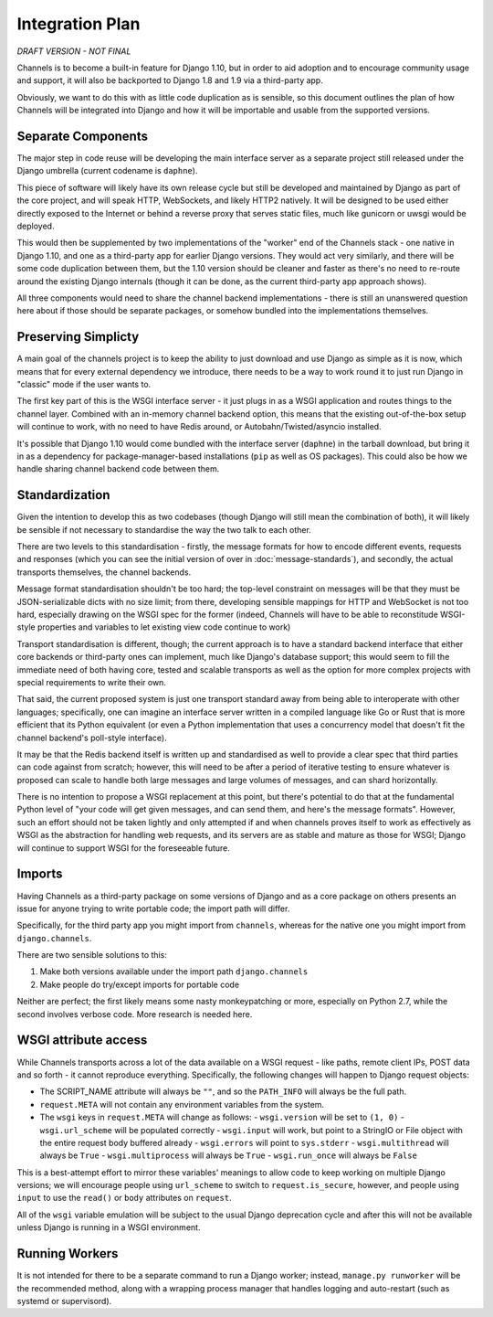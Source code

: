 Integration Plan
================

*DRAFT VERSION - NOT FINAL*

Channels is to become a built-in feature for Django 1.10, but in order to aid adoption and to encourage community usage and support, it will also be backported to Django 1.8 and 1.9 via a third-party app.

Obviously, we want to do this with as little code duplication as is sensible, so this document outlines the plan of how Channels will be integrated into Django and how it will be importable and usable from the supported versions.

Separate Components
-------------------

The major step in code reuse will be developing the main interface server as a separate project still released under the Django umbrella (current codename is ``daphne``).

This piece of software will likely have its own release cycle but still be developed and maintained by Django as part of the core project, and will speak HTTP, WebSockets, and likely HTTP2 natively. It will be designed to be used either directly exposed to the Internet or behind a reverse proxy that serves static files, much like gunicorn or uwsgi would be deployed.

This would then be supplemented by two implementations of the "worker" end of the Channels stack - one native in Django 1.10, and one as a third-party app for earlier Django versions. They would act very similarly, and there will be some code duplication between them, but the 1.10 version should be cleaner and faster as there's no need to re-route around the existing Django internals (though it can be done, as the current third-party app approach shows).

All three components would need to share the channel backend implementations - there is still an unanswered question here about if those should be separate packages, or somehow bundled into the implementations themselves.

Preserving Simplicty
--------------------

A main goal of the channels project is to keep the ability to just download and use Django as simple as it is now, which means that for every external dependency we introduce, there needs to be a way to work round it to just run Django in "classic" mode if the user wants to.

The first key part of this is the WSGI interface server - it just plugs in as a WSGI application and routes things to the channel layer. Combined with an in-memory channel backend option, this means that the existing out-of-the-box setup will continue to work, with no need to have Redis around, or Autobahn/Twisted/asyncio installed.

It's possible that Django 1.10 would come bundled with the interface server (``daphne``) in the tarball download, but bring it in as a dependency for package-manager-based installations (``pip`` as well as OS packages). This could also be how we handle sharing channel backend code between them.

Standardization
---------------

Given the intention to develop this as two codebases (though Django will still mean the combination of both), it will likely be sensible if not necessary to standardise the way the two talk to each other.

There are two levels to this standardisation - firstly, the message formats for how to encode different events, requests and responses (which you can see the initial version of over in :doc:`message-standards`), and secondly, the actual transports themselves, the channel backends.

Message format standardisation shouldn't be too hard; the top-level constraint on messages will be that they must be JSON-serializable dicts with no size limit; from there, developing sensible mappings for HTTP and WebSocket is not too hard, especially drawing on the WSGI spec for the former (indeed, Channels will have to be able to reconstitude WSGI-style properties and variables to let existing view code continue to work)

Transport standardisation is different, though; the current approach is to have a standard backend interface that either core backends or third-party ones can implement, much like Django's database support; this would seem to fill the immediate need of both having core, tested and scalable transports as well as the option for more complex projects with special requirements to write their own.

That said, the current proposed system is just one transport standard away from being able to interoperate with other languages; specifically, one can imagine an interface server written in a compiled language like Go or Rust that is more efficient that its Python equivalent (or even a Python implementation that uses a concurrency model that doesn't fit the channel backend's poll-style interface).

It may be that the Redis backend itself is written up and standardised as well to provide a clear spec that third parties can code against from scratch; however, this will need to be after a period of iterative testing to ensure whatever is proposed can scale to handle both large messages and large volumes of messages, and can shard horizontally.

There is no intention to propose a WSGI replacement at this point, but there's potential to do that at the fundamental Python level of "your code will get given messages, and can send them, and here's the message formats". However, such an effort should not be taken lightly and only attempted if and when channels proves itself to work as effectively as WSGI as the abstraction for handling web requests, and its servers are as stable and mature as those for WSGI; Django will continue to support WSGI for the foreseeable future.

Imports
-------

Having Channels as a third-party package on some versions of Django and as a core package on others presents an issue for anyone trying to write portable code; the import path will differ.

Specifically, for the third party app you might import from ``channels``, whereas for the native one you might import from ``django.channels``.

There are two sensible solutions to this:

1. Make both versions available under the import path ``django.channels``
2. Make people do try/except imports for portable code

Neither are perfect; the first likely means some nasty monkeypatching or more, especially on Python 2.7, while the second involves verbose code. More research is needed here.

WSGI attribute access
---------------------

While Channels transports across a lot of the data available on a WSGI request - like paths, remote client IPs, POST data and so forth - it cannot reproduce everything. Specifically, the following changes will happen to Django request objects:

- The SCRIPT_NAME attribute will always be ``""``, and so the ``PATH_INFO`` will always be the full path.
- ``request.META`` will not contain any environment variables from the system.
- The ``wsgi`` keys in ``request.META`` will change as follows:
  - ``wsgi.version`` will be set to ``(1, 0)``
  - ``wsgi.url_scheme`` will be populated correctly
  - ``wsgi.input`` will work, but point to a StringIO or File object with the entire request body buffered already
  - ``wsgi.errors`` will point to ``sys.stderr``
  - ``wsgi.multithread`` will always be ``True``
  - ``wsgi.multiprocess`` will always be ``True``
  - ``wsgi.run_once`` will always be ``False``

This is a best-attempt effort to mirror these variables' meanings to allow code to keep working on multiple Django versions; we will encourage people using ``url_scheme`` to switch to ``request.is_secure``, however, and people using ``input`` to use the ``read()`` or ``body`` attributes on ``request``.

All of the ``wsgi`` variable emulation will be subject to the usual Django deprecation cycle and after this will not be available unless Django is running in a WSGI environment.

Running Workers
---------------

It is not intended for there to be a separate command to run a Django worker; instead, ``manage.py runworker`` will be the recommended method, along with a wrapping process manager that handles logging and auto-restart (such as systemd or supervisord).

